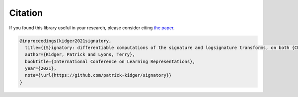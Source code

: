 .. _miscellaneous-citation:

Citation
########
If you found this library useful in your research, please consider citing `the paper <https://arxiv.org/abs/2001.00706>`__.

.. code-block:: bibtex

    @inproceedings{kidger2021signatory,
      title={{S}ignatory: differentiable computations of the signature and logsignature transforms, on both {CPU} and {GPU}},
      author={Kidger, Patrick and Lyons, Terry},
      booktitle={International Conference on Learning Representations},
      year={2021},
      note={\url{https://github.com/patrick-kidger/signatory}}
    }
